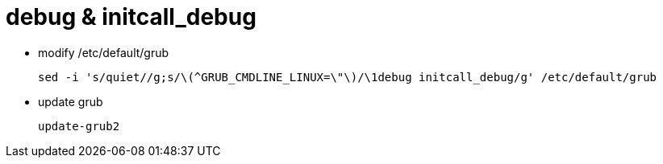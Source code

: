 # debug & initcall_debug

* modify /etc/default/grub
[source,code]
sed -i 's/quiet//g;s/\(^GRUB_CMDLINE_LINUX=\"\)/\1debug initcall_debug/g' /etc/default/grub

* update grub
[source,code]
update-grub2
